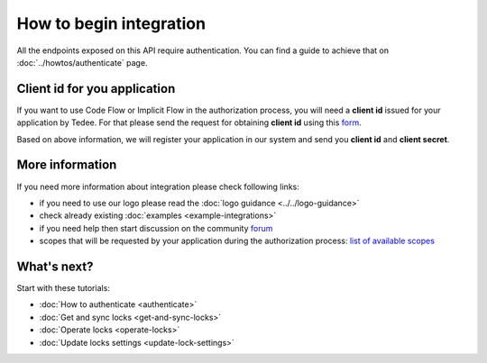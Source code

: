 How to begin integration
========================

All the endpoints exposed on this API require authentication.
You can find a guide to achieve that on :doc:`../howtos/authenticate` page.

.. _get-client-id:

Client id for you application
-----------------------------

If you want to use Code Flow or Implicit Flow in the authorization process, you will need a **client id** issued for your application by Tedee. 
For that please send the request for obtaining **client id** using this `form <https://forms.office.com/Pages/ResponsePage.aspx?id=ibO271oOn0SweG6SXqsY5mzyA4EPEdlFuUag8sIe36JUNUU4VExYVksxTlU5WDRKUFNHTFdZT0Q3Ni4u>`_.

Based on above information, we will register your application in our system and send you **client id** and **client secret**.

More information
----------------

If you need more information about integration please check following links:

* if you need to use our logo please read the :doc:`logo guidance <../../logo-guidance>`
* check already existing :doc:`examples <example-integrations>`
* if you need help then start discussion on the community `forum <https://tedee.freshdesk.com/en/support/discussions>`_
* scopes that will be requested by your application during the authorization process: `list of available scopes <../howtos/authenticate.html#list-of-scopes>`_

What's next?
------------

Start with these tutorials:

* :doc:`How to authenticate <authenticate>`
* :doc:`Get and sync locks <get-and-sync-locks>`
* :doc:`Operate locks <operate-locks>`
* :doc:`Update locks settings <update-lock-settings>`
